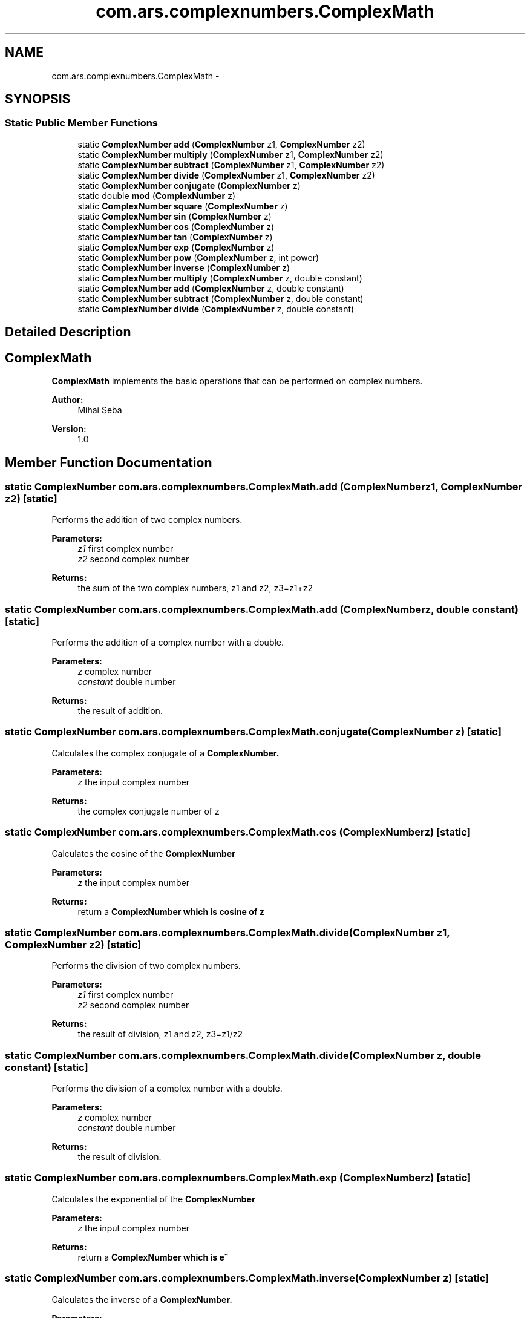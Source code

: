 .TH "com.ars.complexnumbers.ComplexMath" 3 "Wed Nov 23 2016" "quantum - computing" \" -*- nroff -*-
.ad l
.nh
.SH NAME
com.ars.complexnumbers.ComplexMath \- 
.SH SYNOPSIS
.br
.PP
.SS "Static Public Member Functions"

.in +1c
.ti -1c
.RI "static \fBComplexNumber\fP \fBadd\fP (\fBComplexNumber\fP z1, \fBComplexNumber\fP z2)"
.br
.ti -1c
.RI "static \fBComplexNumber\fP \fBmultiply\fP (\fBComplexNumber\fP z1, \fBComplexNumber\fP z2)"
.br
.ti -1c
.RI "static \fBComplexNumber\fP \fBsubtract\fP (\fBComplexNumber\fP z1, \fBComplexNumber\fP z2)"
.br
.ti -1c
.RI "static \fBComplexNumber\fP \fBdivide\fP (\fBComplexNumber\fP z1, \fBComplexNumber\fP z2)"
.br
.ti -1c
.RI "static \fBComplexNumber\fP \fBconjugate\fP (\fBComplexNumber\fP z)"
.br
.ti -1c
.RI "static double \fBmod\fP (\fBComplexNumber\fP z)"
.br
.ti -1c
.RI "static \fBComplexNumber\fP \fBsquare\fP (\fBComplexNumber\fP z)"
.br
.ti -1c
.RI "static \fBComplexNumber\fP \fBsin\fP (\fBComplexNumber\fP z)"
.br
.ti -1c
.RI "static \fBComplexNumber\fP \fBcos\fP (\fBComplexNumber\fP z)"
.br
.ti -1c
.RI "static \fBComplexNumber\fP \fBtan\fP (\fBComplexNumber\fP z)"
.br
.ti -1c
.RI "static \fBComplexNumber\fP \fBexp\fP (\fBComplexNumber\fP z)"
.br
.ti -1c
.RI "static \fBComplexNumber\fP \fBpow\fP (\fBComplexNumber\fP z, int power)"
.br
.ti -1c
.RI "static \fBComplexNumber\fP \fBinverse\fP (\fBComplexNumber\fP z)"
.br
.ti -1c
.RI "static \fBComplexNumber\fP \fBmultiply\fP (\fBComplexNumber\fP z, double constant)"
.br
.ti -1c
.RI "static \fBComplexNumber\fP \fBadd\fP (\fBComplexNumber\fP z, double constant)"
.br
.ti -1c
.RI "static \fBComplexNumber\fP \fBsubtract\fP (\fBComplexNumber\fP z, double constant)"
.br
.ti -1c
.RI "static \fBComplexNumber\fP \fBdivide\fP (\fBComplexNumber\fP z, double constant)"
.br
.in -1c
.SH "Detailed Description"
.PP 

.SH "\fBComplexMath\fP"
.PP
.PP
\fBComplexMath\fP implements the basic operations that can be performed on complex numbers\&.
.PP
\fBAuthor:\fP
.RS 4
Mihai Seba 
.RE
.PP
\fBVersion:\fP
.RS 4
1\&.0 
.RE
.PP

.SH "Member Function Documentation"
.PP 
.SS "static \fBComplexNumber\fP com\&.ars\&.complexnumbers\&.ComplexMath\&.add (\fBComplexNumber\fP z1, \fBComplexNumber\fP z2)\fC [static]\fP"
Performs the addition of two complex numbers\&. 
.PP
\fBParameters:\fP
.RS 4
\fIz1\fP first complex number 
.br
\fIz2\fP second complex number 
.RE
.PP
\fBReturns:\fP
.RS 4
the sum of the two complex numbers, z1 and z2, z3=z1+z2 
.RE
.PP

.SS "static \fBComplexNumber\fP com\&.ars\&.complexnumbers\&.ComplexMath\&.add (\fBComplexNumber\fP z, double constant)\fC [static]\fP"
Performs the addition of a complex number with a double\&. 
.PP
\fBParameters:\fP
.RS 4
\fIz\fP complex number 
.br
\fIconstant\fP double number 
.RE
.PP
\fBReturns:\fP
.RS 4
the result of addition\&. 
.RE
.PP

.SS "static \fBComplexNumber\fP com\&.ars\&.complexnumbers\&.ComplexMath\&.conjugate (\fBComplexNumber\fP z)\fC [static]\fP"
Calculates the complex conjugate of a \fC\fBComplexNumber\fP\fP\&. 
.PP
\fBParameters:\fP
.RS 4
\fIz\fP the input complex number 
.RE
.PP
\fBReturns:\fP
.RS 4
the complex conjugate number of z 
.RE
.PP

.SS "static \fBComplexNumber\fP com\&.ars\&.complexnumbers\&.ComplexMath\&.cos (\fBComplexNumber\fP z)\fC [static]\fP"
Calculates the cosine of the \fC\fBComplexNumber\fP\fP 
.PP
\fBParameters:\fP
.RS 4
\fIz\fP the input complex number 
.RE
.PP
\fBReturns:\fP
.RS 4
return a \fC\fBComplexNumber\fP\fP which is cosine of z 
.RE
.PP

.SS "static \fBComplexNumber\fP com\&.ars\&.complexnumbers\&.ComplexMath\&.divide (\fBComplexNumber\fP z1, \fBComplexNumber\fP z2)\fC [static]\fP"
Performs the division of two complex numbers\&. 
.PP
\fBParameters:\fP
.RS 4
\fIz1\fP first complex number 
.br
\fIz2\fP second complex number 
.RE
.PP
\fBReturns:\fP
.RS 4
the result of division, z1 and z2, z3=z1/z2 
.RE
.PP

.SS "static \fBComplexNumber\fP com\&.ars\&.complexnumbers\&.ComplexMath\&.divide (\fBComplexNumber\fP z, double constant)\fC [static]\fP"
Performs the division of a complex number with a double\&. 
.PP
\fBParameters:\fP
.RS 4
\fIz\fP complex number 
.br
\fIconstant\fP double number 
.RE
.PP
\fBReturns:\fP
.RS 4
the result of division\&. 
.RE
.PP

.SS "static \fBComplexNumber\fP com\&.ars\&.complexnumbers\&.ComplexMath\&.exp (\fBComplexNumber\fP z)\fC [static]\fP"
Calculates the exponential of the \fC\fBComplexNumber\fP\fP 
.PP
\fBParameters:\fP
.RS 4
\fIz\fP the input complex number 
.RE
.PP
\fBReturns:\fP
.RS 4
return a \fC\fBComplexNumber\fP\fP which is e^ 
.RE
.PP

.SS "static \fBComplexNumber\fP com\&.ars\&.complexnumbers\&.ComplexMath\&.inverse (\fBComplexNumber\fP z)\fC [static]\fP"
Calculates the inverse of a \fC\fBComplexNumber\fP\fP\&. 
.PP
\fBParameters:\fP
.RS 4
\fIz\fP the input complex number 
.RE
.PP
\fBReturns:\fP
.RS 4
return a \fC\fBComplexNumber\fP\fP which is 1/z 
.RE
.PP

.SS "static double com\&.ars\&.complexnumbers\&.ComplexMath\&.mod (\fBComplexNumber\fP z)\fC [static]\fP"
The modulus, magnitude or the absolute value of current complex number\&. 
.PP
\fBParameters:\fP
.RS 4
\fIz\fP the input complex number 
.RE
.PP
\fBReturns:\fP
.RS 4
the modulus of number z1 
.RE
.PP

.SS "static \fBComplexNumber\fP com\&.ars\&.complexnumbers\&.ComplexMath\&.multiply (\fBComplexNumber\fP z1, \fBComplexNumber\fP z2)\fC [static]\fP"
Performs the multiplication of two complex numbers\&. 
.PP
\fBParameters:\fP
.RS 4
\fIz1\fP first complex number 
.br
\fIz2\fP second complex number 
.RE
.PP
\fBReturns:\fP
.RS 4
the result of multiplication, z1 and z2, z3=z1*z2 
.RE
.PP

.SS "static \fBComplexNumber\fP com\&.ars\&.complexnumbers\&.ComplexMath\&.multiply (\fBComplexNumber\fP z, double constant)\fC [static]\fP"
Performs the multiplication of a complex number with a double\&. 
.PP
\fBParameters:\fP
.RS 4
\fIz\fP complex number 
.br
\fIconstant\fP double number 
.RE
.PP
\fBReturns:\fP
.RS 4
the result of multiplication\&. 
.RE
.PP

.SS "static \fBComplexNumber\fP com\&.ars\&.complexnumbers\&.ComplexMath\&.pow (\fBComplexNumber\fP z, int power)\fC [static]\fP"
Calculates the \fC\fBComplexNumber\fP\fP to the passed integer power\&. 
.PP
\fBParameters:\fP
.RS 4
\fIz\fP the input complex number 
.br
\fIpower\fP the power 
.RE
.PP
\fBReturns:\fP
.RS 4
return a \fC\fBComplexNumber\fP\fP which is z^power 
.RE
.PP

.SS "static \fBComplexNumber\fP com\&.ars\&.complexnumbers\&.ComplexMath\&.sin (\fBComplexNumber\fP z)\fC [static]\fP"
Calculates the sine of the \fC\fBComplexNumber\fP\fP 
.PP
\fBParameters:\fP
.RS 4
\fIz\fP the input complex number 
.RE
.PP
\fBReturns:\fP
.RS 4
return a \fC\fBComplexNumber\fP\fP which is sine of z 
.RE
.PP

.SS "static \fBComplexNumber\fP com\&.ars\&.complexnumbers\&.ComplexMath\&.square (\fBComplexNumber\fP z)\fC [static]\fP"
Calculates the square of the \fC\fBComplexNumber\fP\fP\&. 
.PP
\fBParameters:\fP
.RS 4
\fIz\fP the input complex number 
.RE
.PP
\fBReturns:\fP
.RS 4
the square of complex number z 
.RE
.PP

.SS "static \fBComplexNumber\fP com\&.ars\&.complexnumbers\&.ComplexMath\&.subtract (\fBComplexNumber\fP z1, \fBComplexNumber\fP z2)\fC [static]\fP"
Performs the subtraction of two complex numbers\&. 
.PP
\fBParameters:\fP
.RS 4
\fIz1\fP first complex number 
.br
\fIz2\fP second complex number 
.RE
.PP
\fBReturns:\fP
.RS 4
the result of subtraction, z1 and z2, z3=z1-z2 
.RE
.PP

.SS "static \fBComplexNumber\fP com\&.ars\&.complexnumbers\&.ComplexMath\&.subtract (\fBComplexNumber\fP z, double constant)\fC [static]\fP"
Performs the subtraction of a complex number with a double\&. 
.PP
\fBParameters:\fP
.RS 4
\fIz\fP complex number 
.br
\fIconstant\fP double number 
.RE
.PP
\fBReturns:\fP
.RS 4
the result of subtraction\&. 
.RE
.PP

.SS "static \fBComplexNumber\fP com\&.ars\&.complexnumbers\&.ComplexMath\&.tan (\fBComplexNumber\fP z)\fC [static]\fP"
Calculates the tangent of the \fC\fBComplexNumber\fP\fP 
.PP
\fBParameters:\fP
.RS 4
\fIz\fP the input complex number 
.RE
.PP
\fBReturns:\fP
.RS 4
return a \fC\fBComplexNumber\fP\fP which is tangent of z 
.RE
.PP


.SH "Author"
.PP 
Generated automatically by Doxygen for quantum - computing from the source code\&.
